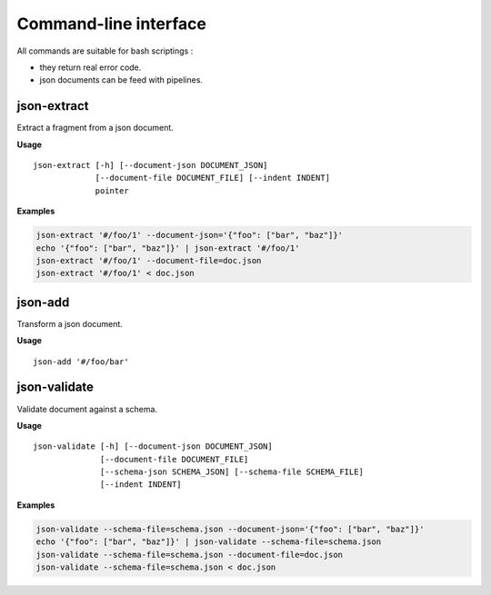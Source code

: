 ======================
Command-line interface
======================

All commands are suitable for bash scriptings :

- they return real error code.
- json documents can be feed with pipelines.


json-extract
------------

Extract a fragment from a json document.

**Usage**

::

    json-extract [-h] [--document-json DOCUMENT_JSON]
                 [--document-file DOCUMENT_FILE] [--indent INDENT]
                 pointer

**Examples**

.. code-block:: bash

    json-extract '#/foo/1' --document-json='{"foo": ["bar", "baz"]}'
    echo '{"foo": ["bar", "baz"]}' | json-extract '#/foo/1'
    json-extract '#/foo/1' --document-file=doc.json
    json-extract '#/foo/1' < doc.json


json-add
--------

Transform a json document.

**Usage**

::

    json-add '#/foo/bar'


json-validate
-------------

Validate document against a schema.

**Usage**

::

    json-validate [-h] [--document-json DOCUMENT_JSON]
                  [--document-file DOCUMENT_FILE]
                  [--schema-json SCHEMA_JSON] [--schema-file SCHEMA_FILE]
                  [--indent INDENT]

**Examples**

.. code-block:: bash

  json-validate --schema-file=schema.json --document-json='{"foo": ["bar", "baz"]}'
  echo '{"foo": ["bar", "baz"]}' | json-validate --schema-file=schema.json
  json-validate --schema-file=schema.json --document-file=doc.json
  json-validate --schema-file=schema.json < doc.json
